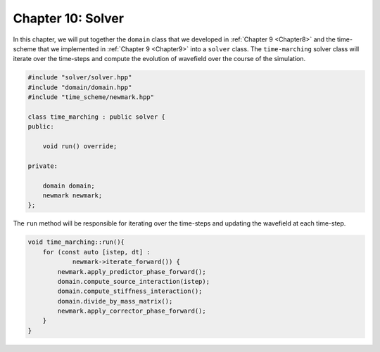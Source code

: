 
.. _Chapter10:

Chapter 10: Solver
==================

In this chapter, we will put together the ``domain`` class that we developed in :ref:`Chapter 9 <Chapter8>` and the time-scheme that we implemented in :ref:`Chapter 9 <Chapter9>` into a ``solver`` class. The ``time-marching`` solver class will iterate over the time-steps and compute the evolution of wavefield over the course of the simulation.

.. code:: cpp

    #include "solver/solver.hpp"
    #include "domain/domain.hpp"
    #include "time_scheme/newmark.hpp"

    class time_marching : public solver {
    public:

        void run() override;

    private:

        domain domain;
        newmark newmark;
    };

The ``run`` method will be responsible for iterating over the time-steps and updating the wavefield at each time-step.

.. code:: cpp

    void time_marching::run(){
        for (const auto [istep, dt] :
                newmark->iterate_forward()) {
            newmark.apply_predictor_phase_forward();
            domain.compute_source_interaction(istep);
            domain.compute_stiffness_interaction();
            domain.divide_by_mass_matrix();
            newmark.apply_corrector_phase_forward();
        }
    }
